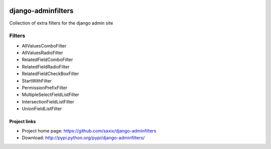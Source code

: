 .. image:: https://travis-ci.org/PetrDlouhy/django-adminfilters.svg
    :target: https://travis-ci.org/PetrDlouhy/django-adminfilters
.. image:: https://coveralls.io/repos/PetrDlouhy/django-adminfilters/badge.svg?branch=develop&service=github
    :target: https://coveralls.io/github/PetrDlouhy/django-adminfilters?branch=develop

===================
django-adminfilters
===================

Collection of extra filters for the django admin site


Filters
=======

* AllValuesComboFilter
* AllValuesRadioFilter
* RelatedFieldComboFilter
* RelatedFieldRadioFilter
* RelatedFieldCheckBoxFilter
* StartWithFilter
* PermissionPrefixFilter
* MultipleSelectFieldListFilter
* IntersectionFieldListFilter
* UnionFieldListFilter


Project links
-------------

* Project home page: https://github.com/saxix/django-adminfilters
* Download: http://pypi.python.org/pypi/django-adminfilters/
